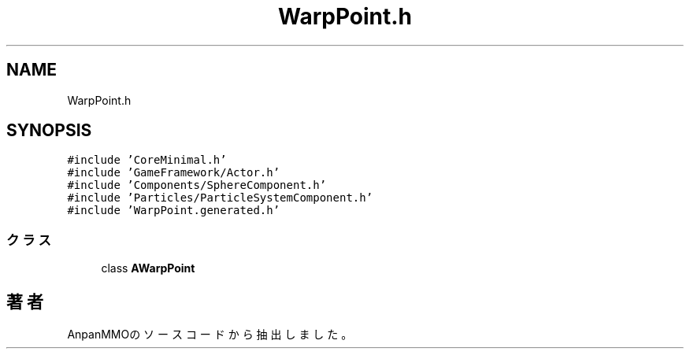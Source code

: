 .TH "WarpPoint.h" 3 "2018年12月21日(金)" "AnpanMMO" \" -*- nroff -*-
.ad l
.nh
.SH NAME
WarpPoint.h
.SH SYNOPSIS
.br
.PP
\fC#include 'CoreMinimal\&.h'\fP
.br
\fC#include 'GameFramework/Actor\&.h'\fP
.br
\fC#include 'Components/SphereComponent\&.h'\fP
.br
\fC#include 'Particles/ParticleSystemComponent\&.h'\fP
.br
\fC#include 'WarpPoint\&.generated\&.h'\fP
.br

.SS "クラス"

.in +1c
.ti -1c
.RI "class \fBAWarpPoint\fP"
.br
.in -1c
.SH "著者"
.PP 
 AnpanMMOのソースコードから抽出しました。
